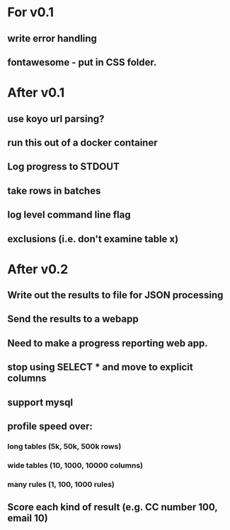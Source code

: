 * For v0.1
** write error handling
** fontawesome - put in CSS folder.

* After v0.1
** use koyo url parsing?
** run this out of a docker container
** Log progress to STDOUT
** take rows in batches
** log level command line flag
** exclusions (i.e. don't examine table x)

* After v0.2
** Write out the results to file for JSON processing
** Send the results to a webapp
** Need to make a progress reporting web app.
** stop using SELECT * and move to explicit columns
** support mysql
** profile speed over:
*** long tables (5k, 50k, 500k rows)
*** wide tables (10, 1000, 10000 columns)
*** many rules (1, 100, 1000 rules)
** Score each kind of result (e.g. CC number 100, email 10)

